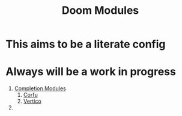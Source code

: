 :PROPERTIES:
:ID:       16217ca5-aee0-4222-95a5-9c088a136252
:ANKI_DECK: Thoughts
:END:
#+title: Doom Modules
#+filetags: :zygoat:
#+url: https://github.com/LuigiPiucco/doom-emacs/tree/master/modules
* This aims to be a literate config
* Always will be a work in progress
1. [[id:1f7f7139-4a34-472f-b76f-a716084b98c0][Completion Modules]]
   1. [[id:91de0a46-c0ae-4c9e-a7a6-159c983e1888][Corfu]]
   2. [[id:3c0f4c9a-8bdc-40bb-ba53-5d4b279b47a9][Vertico]]
2.
